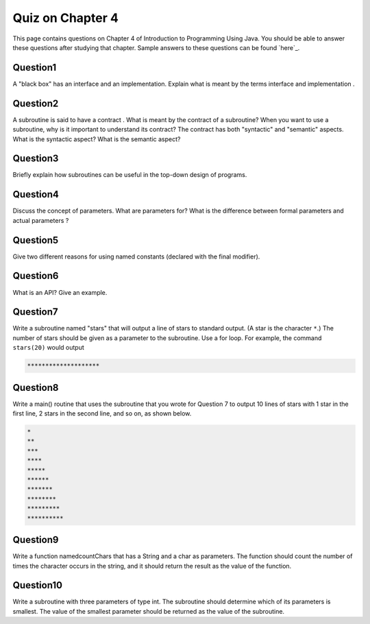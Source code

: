 

Quiz on Chapter 4
-----------------

This page contains questions on Chapter 4 of Introduction to
Programming Using Java. You should be able to answer these
questions after studying that chapter. Sample answers to these
questions can be found `here`_.


Question1
~~~~~~~~~

A "black box" has an interface and an implementation. Explain what is
meant by the terms interface and implementation .


Question2
~~~~~~~~~

A subroutine is said to have a contract . What is meant by the
contract of a subroutine? When you want to use a subroutine, why is it
important to understand its contract? The contract has both
"syntactic" and "semantic" aspects. What is the syntactic aspect? What
is the semantic aspect?


Question3
~~~~~~~~~

Briefly explain how subroutines can be useful in the top-down design
of programs.


Question4
~~~~~~~~~

Discuss the concept of parameters. What are parameters for? What is
the difference between formal parameters and actual parameters ?


Question5
~~~~~~~~~

Give two different reasons for using named constants (declared with
the final modifier).


Question6
~~~~~~~~~

What is an API? Give an example.


Question7
~~~~~~~~~

Write a subroutine named "stars" that will output a line of stars to
standard output. (A star is the character ``*``.) The number of stars
should be given as a parameter to the subroutine. Use a for loop. For
example, the command ``stars(20)`` would output


.. code-block:: java

    ********************



Question8
~~~~~~~~~

Write a main() routine that uses the subroutine that you wrote for
Question 7 to output 10 lines of stars with 1 star in the first line,
2 stars in the second line, and so on, as shown below.


.. code-block:: java

    *
    **
    ***
    ****
    *****
    ******
    *******
    ********
    *********
    **********



Question9
~~~~~~~~~

Write a function namedcountChars that has a String and a char as
parameters. The function should count the number of times the
character occurs in the string, and it should return the result as the
value of the function.


Question10
~~~~~~~~~~

Write a subroutine with three parameters of type int. The subroutine
should determine which of its parameters is smallest. The value of the
smallest parameter should be returned as the value of the subroutine.



